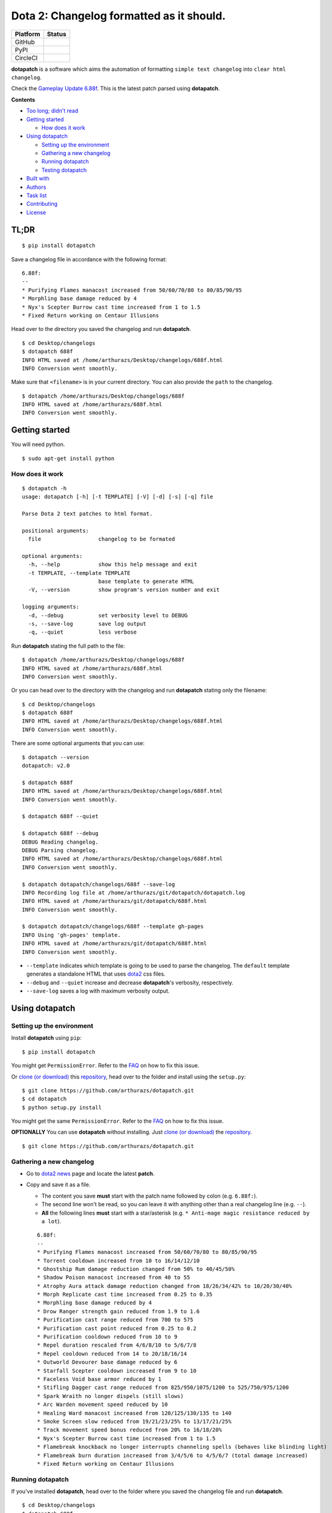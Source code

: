 Dota 2: Changelog formatted as it should.
=========================================

+------------+-----------------------------------------------------------------------------------------+
| Platform   | Status                                                                                  |
+============+=========================================================================================+
| GitHub     | |GitHub Release| |GitHub Tag| |GitHub License| |GitHub Issues| |GitHub Pull Requests|   |
+------------+-----------------------------------------------------------------------------------------+
| PyPI       | |PyPI Version| |PyPI License| |Python Version| |PyPI Status|                            |
+------------+-----------------------------------------------------------------------------------------+
| CircleCI   | |CircleCI|                                                                              |
+------------+-----------------------------------------------------------------------------------------+

**dotapatch** is a software which aims the automation of formatting
``simple text changelog`` into ``clear html changelog``.

Check the `Gameplay Update
6.88f <https://arthurazs.github.io/dotapatch/688f.html>`__. This is the
latest patch parsed using **dotapatch**.

**Contents**

-  `Too long; didn't read <#tl-dr>`__
-  `Getting started <#getting-started>`__

   -  `How does it work <#how-does-it-work>`__

-  `Using dotapatch <#using-dotapatch>`__

   -  `Setting up the environment <#setting-up-the-environment>`__
   -  `Gathering a new changelog <#gathering-a-new-changelog>`__
   -  `Running dotapatch <#running-dotapatch>`__
   -  `Testing dotapatch <#testing-dotapatch>`__

-  `Built with <#built-with>`__
-  `Authors <#authors>`__
-  `Task list <#task-list>`__
-  `Contributing <#contributing>`__
-  `License <#license>`__

TL;DR
-----

::

    $ pip install dotapatch

Save a changelog file in accordance with the following format:

::

    6.88f:
    --
    * Purifying Flames manacost increased from 50/60/70/80 to 80/85/90/95
    * Morphling base damage reduced by 4
    * Nyx's Scepter Burrow cast time increased from 1 to 1.5
    * Fixed Return working on Centaur Illusions

Head over to the directory you saved the changelog and run
**dotapatch**.

::

    $ cd Desktop/changelogs
    $ dotapatch 688f
    INFO HTML saved at /home/arthurazs/Desktop/changelogs/688f.html
    INFO Conversion went smoothly.

Make sure that ``<filename>`` is in your current directory. You can also
provide the ``path`` to the changelog.

::

    $ dotapatch /home/arthurazs/Desktop/changelogs/688f
    INFO HTML saved at /home/arthurazs/688f.html
    INFO Conversion went smoothly.

Getting started
---------------

You will need python.

::

    $ sudo apt-get install python

How does it work
~~~~~~~~~~~~~~~~

::

    $ dotapatch -h
    usage: dotapatch [-h] [-t TEMPLATE] [-V] [-d] [-s] [-q] file

    Parse Dota 2 text patches to html format.

    positional arguments:
      file                  changelog to be formated

    optional arguments:
      -h, --help            show this help message and exit
      -t TEMPLATE, --template TEMPLATE
                            base template to generate HTML
      -V, --version         show program's version number and exit

    logging arguments:
      -d, --debug           set verbosity level to DEBUG
      -s, --save-log        save log output
      -q, --quiet           less verbose

Run **dotapatch** stating the full path to the file:

::

    $ dotapatch /home/arthurazs/Desktop/changelogs/688f
    INFO HTML saved at /home/arthurazs/688f.html
    INFO Conversion went smoothly.

Or you can head over to the directory with the changelog and run
**dotapatch** stating only the filename:

::

    $ cd Desktop/changelogs
    $ dotapatch 688f
    INFO HTML saved at /home/arthurazs/Desktop/changelogs/688f.html
    INFO Conversion went smoothly.

There are some optional arguments that you can use:

::

    $ dotapatch --version
    dotapatch: v2.0

    $ dotapatch 688f
    INFO HTML saved at /home/arthurazs/Desktop/changelogs/688f.html
    INFO Conversion went smoothly.

    $ dotapatch 688f --quiet

    $ dotapatch 688f --debug
    DEBUG Reading changelog.
    DEBUG Parsing changelog.
    INFO HTML saved at /home/arthurazs/Desktop/changelogs/688f.html
    INFO Conversion went smoothly.

    $ dotapatch dotapatch/changelogs/688f --save-log
    INFO Recording log file at /home/arthurazs/git/dotapatch/dotapatch.log
    INFO HTML saved at /home/arthurazs/git/dotapatch/688f.html
    INFO Conversion went smoothly.

    $ dotapatch dotapatch/changelogs/688f --template gh-pages
    INFO Using 'gh-pages' template.
    INFO HTML saved at /home/arthurazs/git/dotapatch/688f.html
    INFO Conversion went smoothly.

-  ``--template`` indicates which template is going to be used to parse
   the changelog. The ``default`` template generates a standalone HTML
   that uses `dota2 <http://dota2.com>`__ css files.
-  ``--debug`` and ``--quiet`` increase and decrease **dotapatch**'s
   verbosity, respectively.
-  ``--save-log`` saves a log with maximum verbosity output.

Using dotapatch
---------------

Setting up the environment
~~~~~~~~~~~~~~~~~~~~~~~~~~

Install **dotapatch** using ``pip``:

::

    $ pip install dotapatch

You might get ``PermissionError``. Refer to the
`FAQ <https://github.com/arthurazs/dotapatch/blob/master/FAQ.md>`__ on how to fix this issue.

Or `clone (or
download) <https://help.github.com/articles/cloning-a-repository/>`__
this `repository <https://github.com/arthurazs/dotapatch>`__, head over to the folder and install using
the ``setup.py``:

::

    $ git clone https://github.com/arthurazs/dotapatch.git
    $ cd dotapatch
    $ python setup.py install

You might get the same ``PermissionError``. Refer to the
`FAQ <https://github.com/arthurazs/dotapatch/blob/master/FAQ.md>`__ on how to fix this issue.

**OPTIONALLY** You can use **dotapatch** without installing. Just `clone
(or
download) <https://help.github.com/articles/cloning-a-repository/>`__
the `repository <https://github.com/arthurazs/dotapatch>`__.

::

    $ git clone https://github.com/arthurazs/dotapatch.git

Gathering a new changelog
~~~~~~~~~~~~~~~~~~~~~~~~~

-  Go to `dota2 news <https://www.dota2.com/news/updates/>`__ page and
   locate the latest **patch**.
-  Copy and save it as a file.

   -  The content you save **must** start with the patch name followed
      by colon (e.g. ``6.88f:``).
   -  The second line won't be read, so you can leave it with anything
      other than a real changelog line (e.g. ``--``).
   -  **All** the following lines **must** start with a star/asterisk
      (e.g. ``* Anti-mage magic resistance reduced by a lot``).

   ::

       6.88f:
       --
       * Purifying Flames manacost increased from 50/60/70/80 to 80/85/90/95
       * Torrent cooldown increased from 10 to 16/14/12/10
       * Ghostship Rum damage reduction changed from 50% to 40/45/50%
       * Shadow Poison manacost increased from 40 to 55
       * Atrophy Aura attack damage reduction changed from 18/26/34/42% to 10/20/30/40%
       * Morph Replicate cast time increased from 0.25 to 0.35
       * Morphling base damage reduced by 4
       * Drow Ranger strength gain reduced from 1.9 to 1.6
       * Purification cast range reduced from 700 to 575
       * Purification cast point reduced from 0.25 to 0.2
       * Purification cooldown reduced from 10 to 9
       * Repel duration rescaled from 4/6/8/10 to 5/6/7/8
       * Repel cooldown reduced from 14 to 20/18/16/14
       * Outworld Devourer base damage reduced by 6
       * Starfall Scepter cooldown increased from 9 to 10
       * Faceless Void base armor reduced by 1
       * Stifling Dagger cast range reduced from 825/950/1075/1200 to 525/750/975/1200 
       * Spark Wraith no longer dispels (still slows)
       * Arc Warden movement speed reduced by 10
       * Healing Ward manacost increased from 120/125/130/135 to 140
       * Smoke Screen slow reduced from 19/21/23/25% to 13/17/21/25%
       * Track movement speed bonus reduced from 20% to 16/18/20%
       * Nyx's Scepter Burrow cast time increased from 1 to 1.5
       * Flamebreak knockback no longer interrupts channeling spells (behaves like blinding light)
       * Flamebreak burn duration increased from 3/4/5/6 to 4/5/6/7 (total damage increased)
       * Fixed Return working on Centaur Illusions

Running dotapatch
~~~~~~~~~~~~~~~~~

If you've installed **dotapatch**, head over to the folder where you
saved the changelog file and run **dotapatch**.

::

    $ cd Desktop/changelogs
    $ dotapatch 688f
    INFO HTML saved at /home/arthurazs/Desktop/changelogs/688f.html
    INFO Conversion went smoothly.

If you haven't installed **dotapatch**, head over to the **dotapatch**
folder and run **dotapatch** as a **module**.

::

    $ cd Desktop/dotapatch
    $ python -m dotapatch /home/arthurazs/Desktop/changelogs/688f
    INFO HTML saved at /home/arthurazs/Desktop/dotapatch/688f.html
    INFO Conversion went smoothly.

Testing dotapatch
~~~~~~~~~~~~~~~~~

You will need ``tox``:

::

    $ pip install tox

`Clone (or
download) <https://help.github.com/articles/cloning-a-repository/>`__
this `repository <https://github.com/arthurazs/dotapatch>`__, head over to the folder and run ``tox``:

::

    $ git clone https://github.com/arthurazs/dotapatch.git
    $ cd dotapatch
    $ tox

Built with
----------

**dotapatch** uses the following libraries:

-  `ast <https://docs.python.org/3.4/library/ast.html>`__

   -  Transforms data from HeropediaData into dictionary

-  `os.path <https://docs.python.org/3.4/library/os.path.html>`__

   -  Makes sure all directories are created and all data are downloaded

-  `argparse <https://docs.python.org/3.4/library/argparse.html>`__

   -  Enables the use of arguments. Try ``$ ./patch.py -h``

-  collections.\ `defaultdict <https://docs.python.org/3.4/library/collections.html#collections.defaultdict>`__

   -  defaultdict(list) stores each line of the changelog inside a list
      (inside a dictionary)
   -  Each ``dictionary.keys()`` (hero) stores ``dictionary.values()``
      (hero changes)
   -  ``dictionary.values()`` returns a list with all changes

-  `requests <https://github.com/kennethreitz/requests>`__

   -  Fetches HeropediaData files

-  `logging <https://docs.python.org/3.4/library/logging.html>`__

   -  Manage *dotapatch* logs

-  `tox <https://tox.readthedocs.io>`__

   -  Run tests for Python 2.7 and Python 3.4

      -  `unittest <https://docs.python.org/3.4/library/unittest.html>`__

         -  Base for the tests
         -  `nose <http://nose.readthedocs.io/en/latest/>`__ test suite
            (nosetests)

            -  `--rednose <https://github.com/JBKahn/rednose>`__
               plugging which improves readability

-  `pip <https://pypi.python.org/pypi>`__

   -  Installation manager
   -  `setuptools <https://github.com/pypa/setuptools>`__

      -  Setup manager

Authors
-------

-  `**Arthur Zopellaro** <https://github.com/arthurazs>`__

   -  *Creator*

Task list
---------

-  **TODO** see `projects <https://github.com/arthurazs/dotapatch/projects>`__.
-  **Changelog** see `releases <https://github.com/arthurazs/dotapatch/releases>`__.

Contributing
------------

I need your help improving **dotapatch**! Please open `new
issues <https://github.com/arthurazs/dotapatch/issues/new>`__ if you have any feedback, questions or
ideias. Also, feel free to open `pull requests <https://github.com/arthurazs/dotapatch/compare>`__ if
you want to help me improve some of the code.

License
-------

This project is licensed under the `MIT License <https://github.com/arthurazs/dotapatch/blob/master/LICENSE>`__.

.. |GitHub Release| image:: https://img.shields.io/github/release/arthurazs/dotapatch.svg
   :target: https://github.com/arthurazs/dotapatch/releases
.. |GitHub Tag| image:: https://img.shields.io/github/tag/arthurazs/dotapatch.svg
   :target: https://github.com/arthurazs/dotapatch/tags
.. |GitHub License| image:: https://img.shields.io/github/license/arthurazs/dotapatch.svg
   :target: https://github.com/arthurazs/dotapatch/blob/master/LICENSE
.. |GitHub Issues| image:: https://img.shields.io/github/issues/arthurazs/dotapatch.svg
   :target: https://github.com/arthurazs/dotapatch/issues
.. |GitHub Pull Requests| image:: https://img.shields.io/github/issues-pr/arthurazs/dotapatch.svg
   :target: https://github.com/arthurazs/dotapatch/pulls
.. |PyPI Version| image:: https://img.shields.io/pypi/v/dotapatch.svg
   :target: https://pypi.python.org/pypi/dotapatch
.. |PyPI License| image:: https://img.shields.io/pypi/l/dotapatch.svg
   :target: https://pypi.python.org/pypi/dotapatch
.. |Python Version| image:: https://img.shields.io/pypi/pyversions/dotapatch.svg
   :target: https://pypi.python.org/pypi/dotapatch
.. |PyPI Status| image:: https://img.shields.io/pypi/status/dotapatch.svg
   :target: https://pypi.python.org/pypi/dotapatch
.. |CircleCI| image:: https://img.shields.io/circleci/project/github/arthurazs/dotapatch.svg
   :target: https://circleci.com/gh/arthurazs/dotapatch
